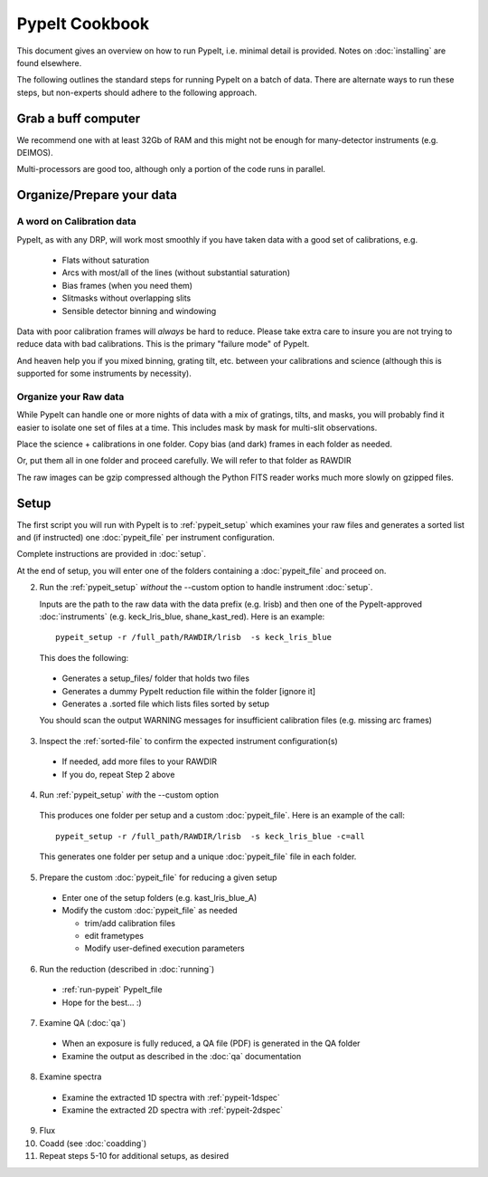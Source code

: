 ===============
PypeIt Cookbook
===============

This document gives an overview on
how to run PypeIt, i.e. minimal detail is provided.
Notes on :doc:`installing` are found elsewhere.

.. comment::
  We now also provide a set of Slides that provide a more
  visual step-by-step.  Find them here at
  the `PYPEIT HOWTO <https://tinyurl.com/pypeit-howto>`_
  These should be considered to contain
  the most up-to-date information.

The following outlines the standard steps for running
PypeIt on a batch of data.  There are alternate ways to
run these steps, but non-experts should adhere to the
following approach.

Grab a buff computer
====================

We recommend one with at least 32Gb of RAM and this might
not be enough for many-detector instruments (e.g. DEIMOS).

Multi-processors are good too, although only a portion of
the code runs in parallel.

Organize/Prepare your data
==========================

A word on Calibration data
--------------------------

PypeIt, as with any DRP, will work most smoothly
if you have taken data with a good set of calibrations, e.g.

  - Flats without saturation
  - Arcs with most/all of the lines (without substantial saturation)
  - Bias frames (when you need them)
  - Slitmasks without overlapping slits
  - Sensible detector binning and windowing

Data with poor calibration frames will *always* be hard to reduce.
Please take extra care to insure you are not trying to reduce data
with bad calibrations.  This is the primary "failure mode" of PypeIt.

And heaven help you if you mixed binning, grating tilt, etc. between your
calibrations and science (although this is supported for some instruments by necessity).


Organize your Raw data
----------------------

While PypeIt can handle one or more nights of data with a mix of gratings, tilts, and masks, you will probably find it easier to isolate one set of files at a time.
This includes mask by mask for multi-slit observations.

Place the science + calibrations in one folder.
Copy bias (and dark) frames in each folder as needed.

Or, put them all in one folder and proceed carefully.
We will refer to that folder as RAWDIR

The raw images can be gzip compressed although the Python FITS reader
works much more slowly on gzipped files.

Setup
=====

The first script you will run with PypeIt is to :ref:`pypeit_setup` which
examines your raw files and generates a sorted list and (if instructed)
one :doc:`pypeit_file` per instrument configuration.

Complete instructions are provided in :doc:`setup`.

At the end of setup, you will enter one of the folders containing
a :doc:`pypeit_file` and proceed on.

2. Run the :ref:`pypeit_setup` *without* the --custom option to handle instrument :doc:`setup`.

   Inputs are the path to the raw data with the data prefix (e.g. lrisb) and then
   one of the PypeIt-approved :doc:`instruments` (e.g. keck_lris_blue, shane_kast_red).
   Here is an example::

    pypeit_setup -r /full_path/RAWDIR/lrisb  -s keck_lris_blue

   This does the following:

 - Generates a setup_files/ folder that holds two files
 - Generates a dummy PypeIt reduction file within the folder [ignore it]
 - Generates a .sorted file which lists files sorted by setup

 You should scan the output WARNING messages for insufficient calibration files (e.g. missing arc frames)

3. Inspect the :ref:`sorted-file` to confirm the expected instrument configuration(s)

  - If needed, add more files to your RAWDIR
  - If you do, repeat Step 2 above

4. Run :ref:`pypeit_setup` *with* the --custom option

  This produces one folder per setup and a custom :doc:`pypeit_file`.
  Here is an example of the call::

    pypeit_setup -r /full_path/RAWDIR/lrisb  -s keck_lris_blue -c=all

  This generates one folder per setup and a unique :doc:`pypeit_file` file in each folder.


5. Prepare the custom :doc:`pypeit_file` for reducing a given setup

  - Enter one of the setup folders (e.g. kast_lris_blue_A)
  - Modify the custom :doc:`pypeit_file` as needed

    - trim/add calibration files
    - edit frametypes
    - Modify user-defined execution parameters

6. Run the reduction (described in :doc:`running`)

  - :ref:`run-pypeit` PypeIt_file
  - Hope for the best...  :)

7. Examine QA (:doc:`qa`)

  - When an exposure is fully reduced, a QA file (PDF) is generated in the QA folder
  - Examine the output as described in the :doc:`qa` documentation

8. Examine spectra

  - Examine the extracted 1D spectra with :ref:`pypeit-1dspec`
  - Examine the extracted 2D spectra with :ref:`pypeit-2dspec`

9.  Flux

10. Coadd (see :doc:`coadding`)

11. Repeat steps 5-10 for additional setups, as desired





